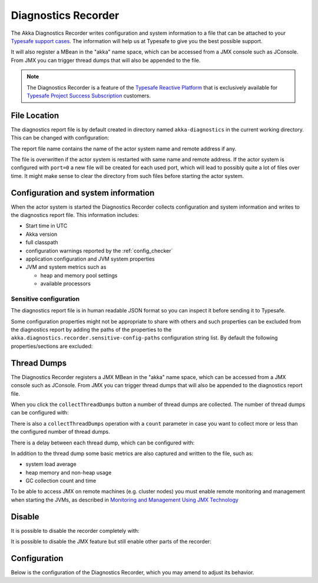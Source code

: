 .. _diagnostics_recorder:

######################
 Diagnostics Recorder
######################

The Akka Diagnostics Recorder writes configuration and system information
to a file that can be attached to your `Typesafe support cases <http://support.typesafe.com/>`_.
The information will help us at Typesafe to give you the best possible support.

It will also register a MBean in the "akka" name space, which can be accessed
from a JMX console such as JConsole. From JMX you can trigger thread dumps
that will also be appended to the file.

.. note:: The Diagnostics Recorder is a feature of the `Typesafe Reactive Platform <http://www.typesafe.com/products/typesafe-reactive-platform>`_
          that is exclusively available for 
          `Typesafe Project Success Subscription <http://www.typesafe.com/subscription>`_ customers.

File Location
=============

The diagnostics report file is by default created in directory named ``akka-diagnostics`` in
the current working directory. This can be changed with configuration:

.. includecode:: ../../../akka-diagnostics-tests/src/test/scala/akka/diagnostics/DiagnosticsRecorderSpec.scala#dir

The report file name contains the name of the actor system name and remote address if any.

The file is overwritten if the actor system is restarted with same name and remote address.
If the actor system is configured with ``port=0`` a new file will be created for each
used port, which will lead to possibly quite a lot of files over time. It might make sense 
to clear the directory from such files before starting the actor system. 

Configuration and system information
====================================

When the actor system is started the Diagnostics Recorder collects configuration and system
information and writes to the diagnostics report file. This information includes:

* Start time in UTC
* Akka version
* full classpath
* configuration warnings reported by the :ref:`config_checker`
* application configuration and JVM system properties
* JVM and system metrics such as
  
  * heap and memory pool settings
  * available processors

Sensitive configuration
-----------------------

The diagnostics report file is in human readable JSON format so you can inspect it
before sending it to Typesafe.

Some configuration properties might not be appropriate to share with others
and such properties can be excluded from the diagnostics report by adding
the paths of the properties to the ``akka.diagnostics.recorder.sensitive-config-paths``
configuration string list. By default the following properties/sections are excluded:

.. includecode:: ../../../akka-actor/src/main/resources/reference.conf#diagnostics-recorder-sensitive

Thread Dumps
============

The Diagnostics Recorder registers a JMX MBean in the "akka" name space, which can be accessed
from a JMX console such as JConsole. From JMX you can trigger thread dumps
that will also be appended to the diagnostics report file.

.. image:: ../images/diagnostics-jmx.png

When you click the ``collectThreadDumps`` button a number of thread dumps are collected.
The number of thread dumps can be configured with:

.. includecode:: ../../../akka-diagnostics-tests/src/test/scala/akka/diagnostics/DiagnosticsRecorderSpec.scala#thread-dumps-count

There is also a ``collectThreadDumps`` operation  with a ``count`` parameter in case you want to
collect more or less than the configured number of thread dumps.

There is a delay between each thread dump, which can be configured with:

.. includecode:: ../../../akka-diagnostics-tests/src/test/scala/akka/diagnostics/DiagnosticsRecorderSpec.scala#thread-dumps-interval

In addition to the thread dump some basic metrics are also captured and written to the file, such as:

* system load average
* heap memory and non-heap usage
* GC collection count and time

To be able to access JMX on remote machines (e.g. cluster nodes) you must enable remote 
monitoring and management when starting the JVMs, as described in 
`Monitoring and Management Using JMX Technology <http://docs.oracle.com/javase/7/docs/technotes/guides/management/agent.html>`_

Disable
=======

It is possible to disable the recorder completely with: 

.. includecode:: ../../../akka-diagnostics-tests/src/test/scala/akka/diagnostics/DiagnosticsRecorderSpec.scala#disabled

It is possible to disable the JMX feature but still enable other parts of the recorder:

.. includecode:: ../../../akka-diagnostics-tests/src/test/scala/akka/diagnostics/DiagnosticsRecorderSpec.scala#jmx-disabled


Configuration
=============

Below is the configuration of the Diagnostics Recorder, which you may amend to adjust its behavior.

.. includecode:: ../../../akka-actor/src/main/resources/reference.conf#diagnostics-recorder
